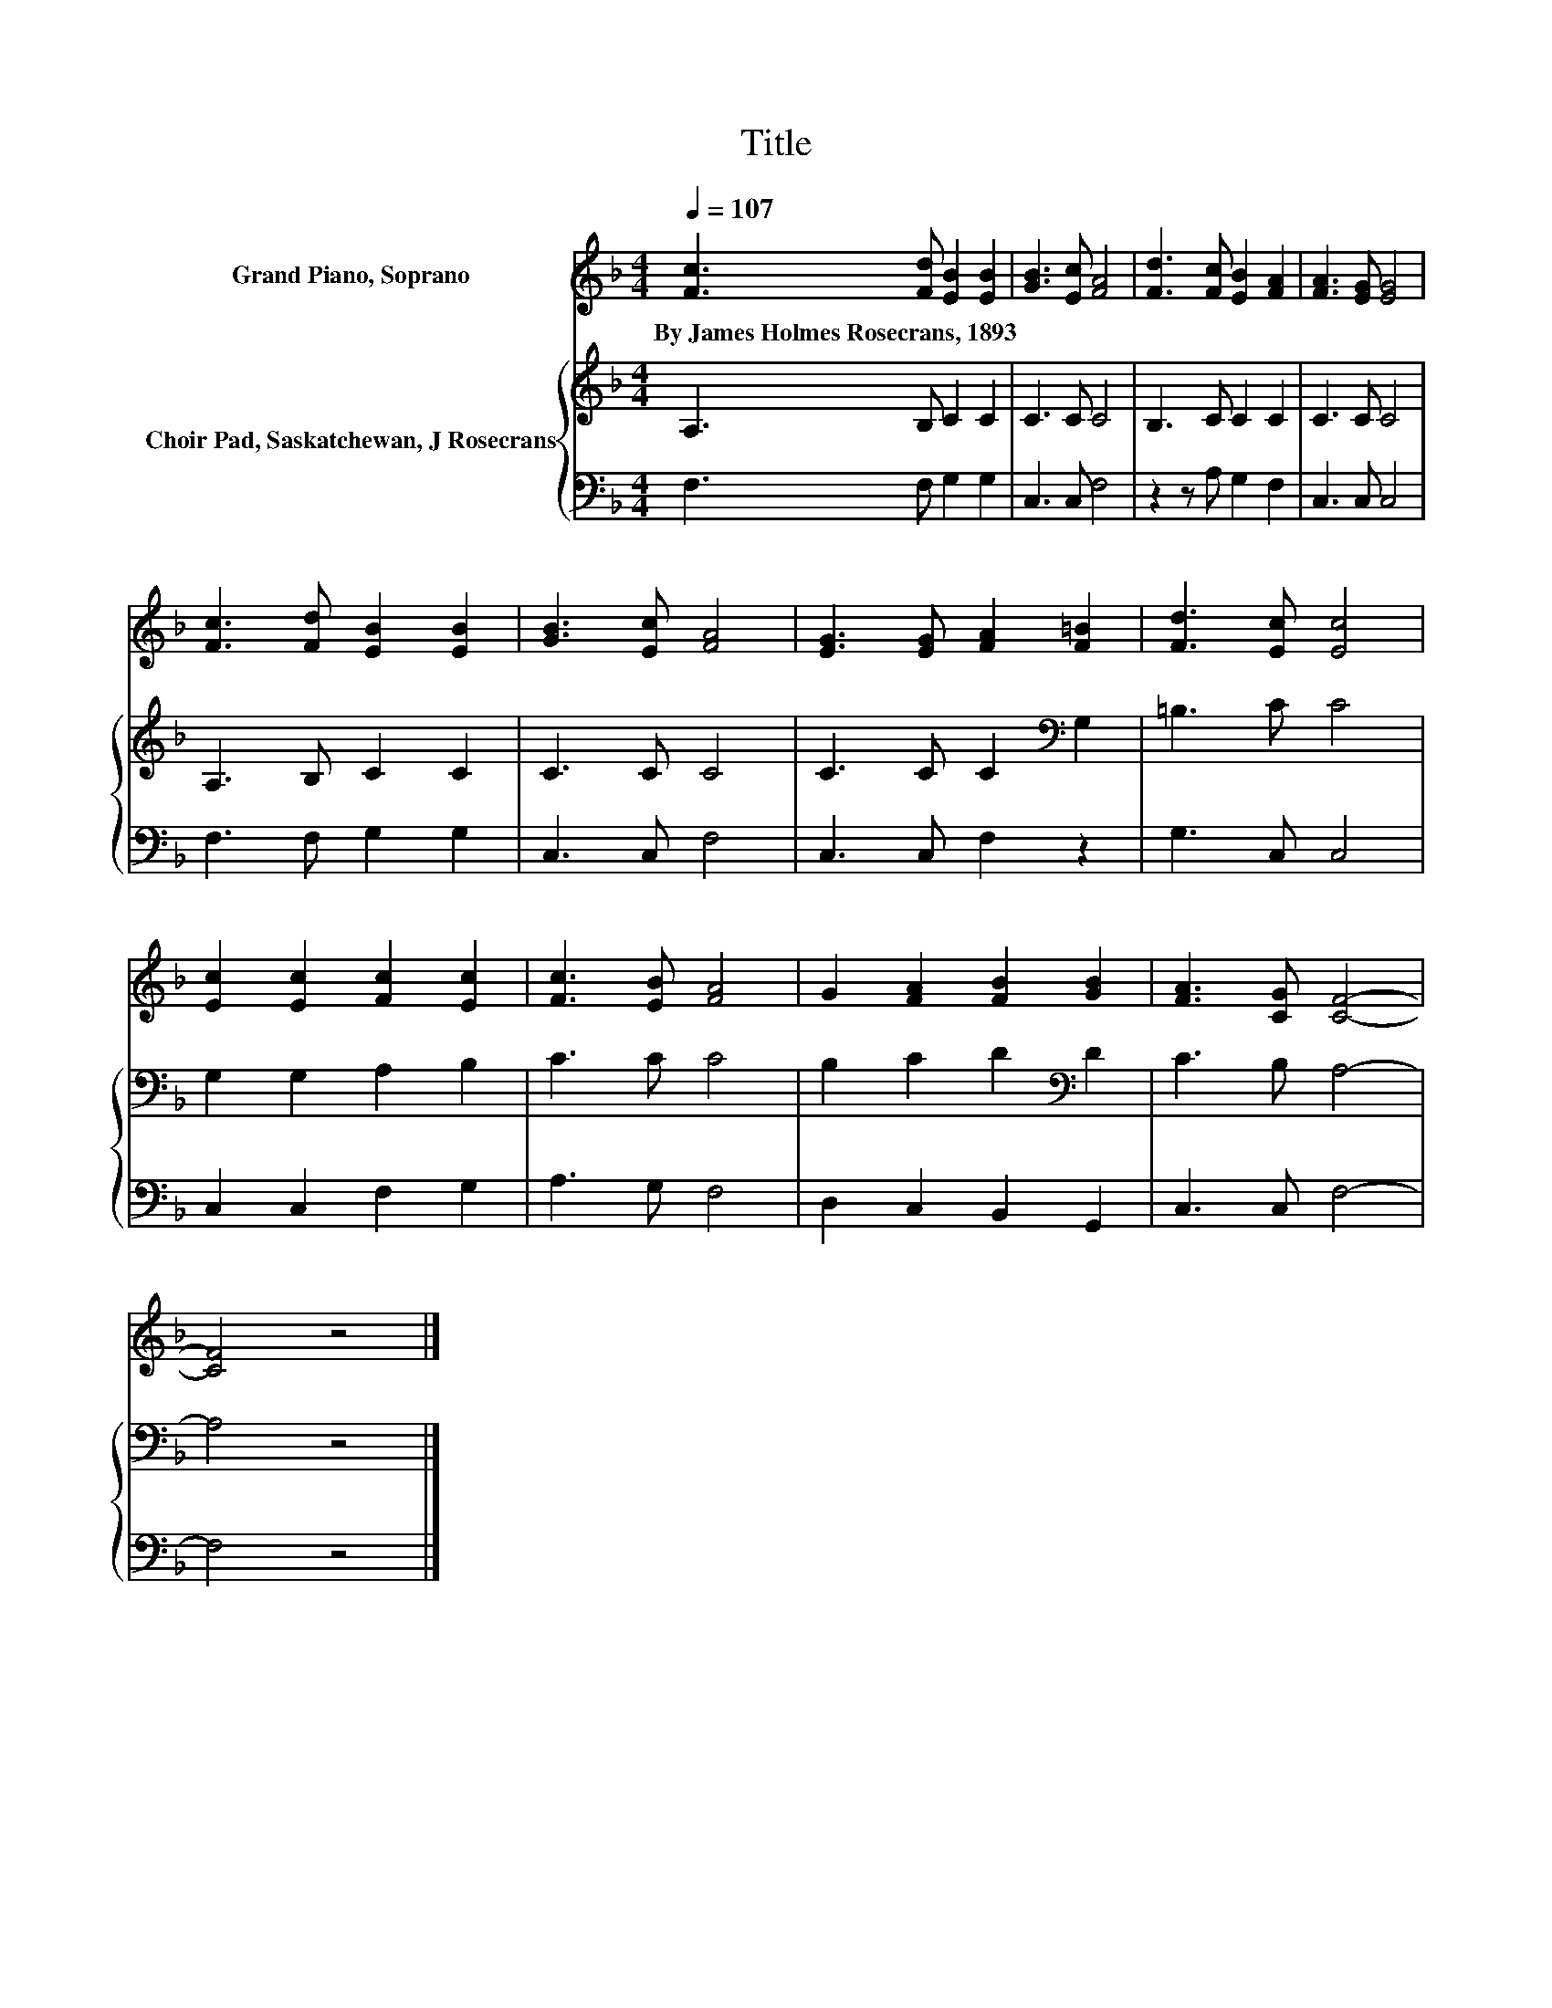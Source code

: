 X:1
T:Title
%%score 1 { 2 | 3 }
L:1/8
Q:1/4=107
M:4/4
K:F
V:1 treble nm="Grand Piano, Soprano"
V:2 treble nm="Choir Pad, Saskatchewan, J Rosecrans"
V:3 bass 
V:1
 [Fc]3 [Fd] [EB]2 [EB]2 | [GB]3 [Ec] [FA]4 | [Fd]3 [Fc] [EB]2 [FA]2 | [FA]3 [EG] [EG]4 | %4
w: By~James~Holmes~Rosecrans,~1893 * * *||||
 [Fc]3 [Fd] [EB]2 [EB]2 | [GB]3 [Ec] [FA]4 | [EG]3 [EG] [FA]2 [F=B]2 | [Fd]3 [Ec] [Ec]4 | %8
w: ||||
 [Ec]2 [Ec]2 [Fc]2 [Ec]2 | [Fc]3 [EB] [FA]4 | G2 [FA]2 [FB]2 [GB]2 | [FA]3 [CG] [CF]4- | %12
w: ||||
 [CF]4 z4 |] %13
w: |
V:2
 A,3 B, C2 C2 | C3 C C4 | B,3 C C2 C2 | C3 C C4 | A,3 B, C2 C2 | C3 C C4 | C3 C C2[K:bass] G,2 | %7
 =B,3 C C4 | G,2 G,2 A,2 B,2 | C3 C C4 | B,2 C2 D2[K:bass] D2 | C3 B, A,4- | A,4 z4 |] %13
V:3
 F,3 F, G,2 G,2 | C,3 C, F,4 | z2 z A, G,2 F,2 | C,3 C, C,4 | F,3 F, G,2 G,2 | C,3 C, F,4 | %6
 C,3 C, F,2 z2 | G,3 C, C,4 | C,2 C,2 F,2 G,2 | A,3 G, F,4 | D,2 C,2 B,,2 G,,2 | C,3 C, F,4- | %12
 F,4 z4 |] %13

